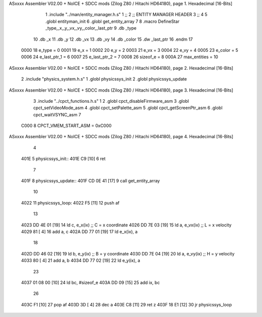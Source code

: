 ASxxxx Assembler V02.00 + NoICE + SDCC mods  (Zilog Z80 / Hitachi HD64180), page 1.
Hexadecimal [16-Bits]



                              1 .include "../man/entity_manager.h.s"
                              1 ;;
                              2 ;;  ENTITY MANAGER HEADER
                              3 ;;
                              4 
                              5 .globl  entityman_init
                              6 .globl  get_entity_array
                              7 
                              8 .macro DefineStar _type,_x,_y,_vx,_vy,_color,_last_ptr
                              9     .db _type
                             10     .db _x
                             11     .db _y
                             12     .db _vx
                             13     .db _vy
                             14     .db _color    
                             15     .dw _last_ptr
                             16 .endm
                             17 
                     0000    18 e_type = 0
                     0001    19 e_x = 1
                     0002    20 e_y = 2
                     0003    21 e_vx = 3
                     0004    22 e_vy = 4
                     0005    23 e_color = 5
                     0006    24 e_last_ptr_1 = 6
                     0007    25 e_last_ptr_2 = 7
                     0008    26 sizeof_e = 8
                     000A    27 max_entities = 10
ASxxxx Assembler V02.00 + NoICE + SDCC mods  (Zilog Z80 / Hitachi HD64180), page 2.
Hexadecimal [16-Bits]



                              2 .include "physics_system.h.s"
                              1 .globl  physicssys_init
                              2 .globl  physicssys_update
ASxxxx Assembler V02.00 + NoICE + SDCC mods  (Zilog Z80 / Hitachi HD64180), page 3.
Hexadecimal [16-Bits]



                              3 .include "../cpct_functions.h.s"
                              1 
                              2 .globl  cpct_disableFirmware_asm
                              3 .globl  cpct_setVideoMode_asm
                              4 .globl  cpct_setPalette_asm
                              5 .globl  cpct_getScreenPtr_asm
                              6 .globl  cpct_waitVSYNC_asm
                              7 
                     C000     8 CPCT_VMEM_START_ASM = 0xC000
ASxxxx Assembler V02.00 + NoICE + SDCC mods  (Zilog Z80 / Hitachi HD64180), page 4.
Hexadecimal [16-Bits]



                              4 
   401E                       5 physicssys_init::
   401E C9            [10]    6   ret
                              7 
   401F                       8 physicssys_update::
   401F CD 0E 41      [17]    9   call  get_entity_array
                             10 
   4022                      11 physicssys_loop:    
   4022 F5            [11]   12   push  af
                             13   
   4023 DD 4E 01      [19]   14   ld    c, e_x(ix)                  ;; C = x coordinate       
   4026 DD 7E 03      [19]   15   ld    a, e_vx(ix)                 ;; L = x velocity       
   4029 81            [ 4]   16   add   a, c
   402A DD 77 01      [19]   17   ld    e_x(ix), a
                             18 
   402D DD 46 02      [19]   19   ld    b, e_y(ix)                  ;; B = y coordinate  
   4030 DD 7E 04      [19]   20   ld    a, e_vy(ix)                 ;; H = y velocity  
   4033 80            [ 4]   21   add   a, b
   4034 DD 77 02      [19]   22   ld    e_y(ix), a
                             23 
   4037 01 08 00      [10]   24   ld    bc, #sizeof_e
   403A DD 09         [15]   25   add   ix, bc
                             26 
   403C F1            [10]   27   pop   af
   403D 3D            [ 4]   28   dec   a  
   403E C8            [11]   29   ret   z
   403F 18 E1         [12]   30   jr    physicssys_loop
